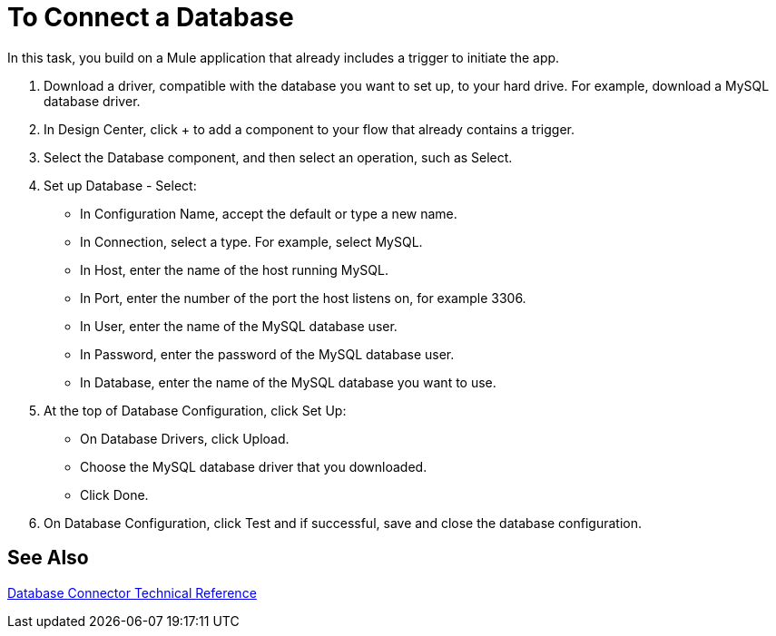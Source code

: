 = To Connect a Database

In this task, you build on a Mule application that already includes a trigger to initiate the app. 

. Download a driver, compatible with the database you want to set up, to your hard drive. For example, download a MySQL database driver.
. In Design Center, click + to add a component to your flow that already contains a trigger.
. Select the Database component, and then select an operation, such as Select.
. Set up Database - Select:
+
* In Configuration Name, accept the default or type a new name.
* In Connection, select a type. For example, select MySQL.
* In Host, enter the name of the host running MySQL.
* In Port, enter the number of the port the host listens on, for example 3306.
* In User, enter the name of the MySQL database user.
* In Password, enter the password of the MySQL database user.
* In Database, enter the name of the MySQL database you want to use.
+
. At the top of Database Configuration, click Set Up:
+
* On Database Drivers, click Upload.
* Choose the MySQL database driver that you downloaded.
* Click Done.
+
. On Database Configuration, click Test and if successful, save and close the database configuration.

== See Also

link:/connectors/database-documentation[Database Connector Technical Reference]


